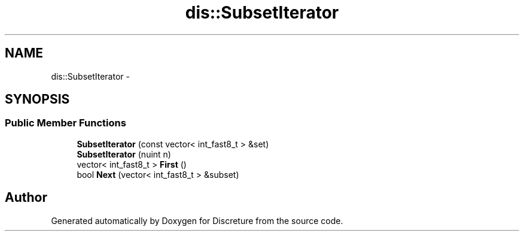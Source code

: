 .TH "dis::SubsetIterator" 3 "Sat Nov 21 2015" "Version 1" "Discreture" \" -*- nroff -*-
.ad l
.nh
.SH NAME
dis::SubsetIterator \- 
.SH SYNOPSIS
.br
.PP
.SS "Public Member Functions"

.in +1c
.ti -1c
.RI "\fBSubsetIterator\fP (const vector< int_fast8_t > &set)"
.br
.ti -1c
.RI "\fBSubsetIterator\fP (nuint n)"
.br
.ti -1c
.RI "vector< int_fast8_t > \fBFirst\fP ()"
.br
.ti -1c
.RI "bool \fBNext\fP (vector< int_fast8_t > &subset)"
.br
.in -1c

.SH "Author"
.PP 
Generated automatically by Doxygen for Discreture from the source code\&.
